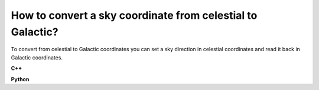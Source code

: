 How to convert a sky coordinate from celestial to Galactic?
===========================================================

To convert from celestial to Galactic coordinates you can set a sky 
direction in celestial coordinates and read it back in Galactic
coordinates.

**C++**

.. code-block:: cpp
   :linenos:

   GSkyDir dir;
   dir.radec_deg(83.63,22.01);
   double l = dir.l_deg();
   double b = dir.b_deg();
   std::cout << l << ", " << b << std::endl;

**Python**

.. code-block:: python
   :linenos:

   dir=gammalib.GSkyDir()
   dir.radec_deg(83.63,22.01)
   l=dir.l_deg()
   b=dir.b_deg()
   print(l,b)
   (184.55973405309402, -5.7891829467816827)
